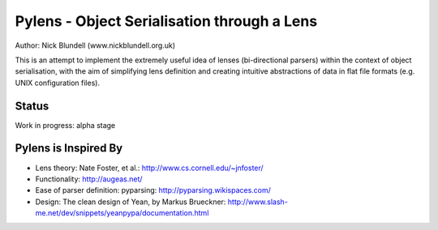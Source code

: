 Pylens - Object Serialisation through a Lens
====================================================

Author: Nick Blundell (www.nickblundell.org.uk)

This is an attempt to implement the extremely useful idea of lenses
(bi-directional parsers) within the context of object serialisation, with the
aim of simplifying lens definition and creating intuitive abstractions of data
in flat file formats (e.g. UNIX configuration files).

Status
-----------------------------------------------------

Work in progress: alpha stage

Pylens is Inspired By
------------------------------------------------------

* Lens theory: Nate Foster, et al.: http://www.cs.cornell.edu/~jnfoster/
* Functionality: http://augeas.net/
* Ease of parser definition: pyparsing: http://pyparsing.wikispaces.com/
* Design: The clean design of Yean, by Markus Brueckner: http://www.slash-me.net/dev/snippets/yeanpypa/documentation.html
